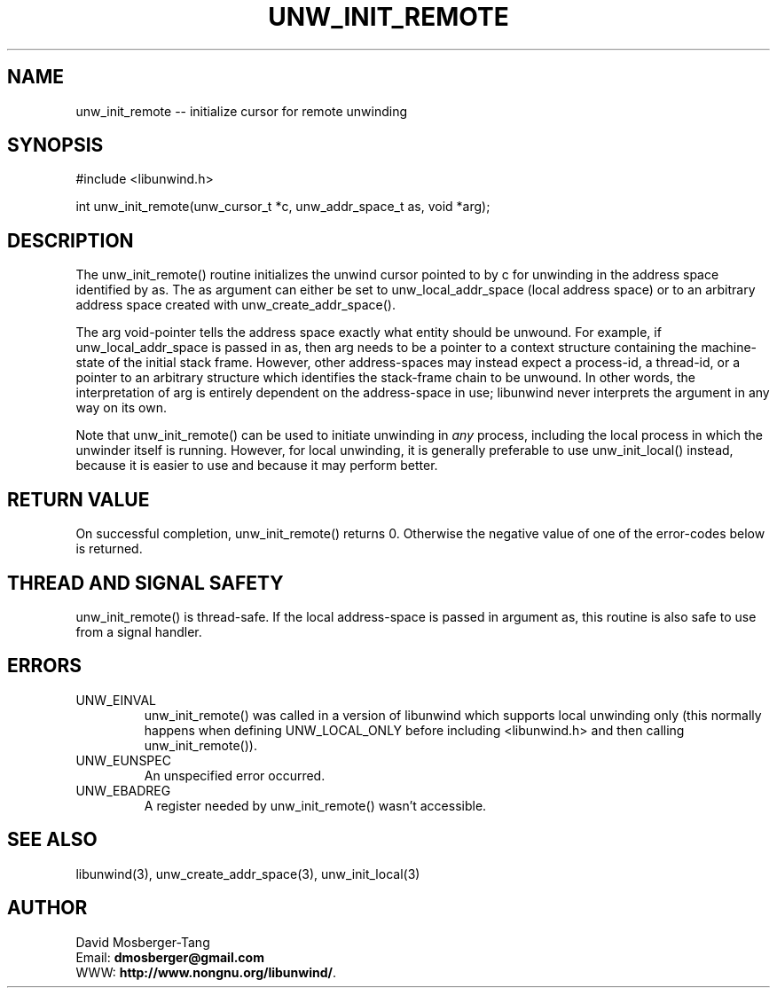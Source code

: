 '\" t
.\" Manual page created with latex2man on Thứ tư, 20 Tháng năm năm 2015 16:57:27 ICT
.\" NOTE: This file is generated, DO NOT EDIT.
.de Vb
.ft CW
.nf
..
.de Ve
.ft R

.fi
..
.TH "UNW\\_INIT\\_REMOTE" "3" "20 May 2015" "Programming Library " "Programming Library "
.SH NAME
unw_init_remote
\-\- initialize cursor for remote unwinding 
.PP
.SH SYNOPSIS

.PP
#include <libunwind.h>
.br
.PP
int
unw_init_remote(unw_cursor_t *c,
unw_addr_space_t as,
void *arg);
.br
.PP
.SH DESCRIPTION

.PP
The unw_init_remote()
routine initializes the unwind cursor 
pointed to by c
for unwinding in the address space identified by 
as\&.
The as
argument can either be set to 
unw_local_addr_space
(local address space) or to an arbitrary 
address space created with unw_create_addr_space().
.PP
The arg
void\-pointer tells the address space exactly what entity 
should be unwound. For example, if unw_local_addr_space
is 
passed in as,
then arg
needs to be a pointer to a context 
structure containing the machine\-state of the initial stack frame. 
However, other address\-spaces may instead expect a process\-id, a 
thread\-id, or a pointer to an arbitrary structure which identifies the 
stack\-frame chain to be unwound. In other words, the interpretation 
of arg
is entirely dependent on the address\-space in use; 
libunwind
never interprets the argument in any way on its own. 
.PP
Note that unw_init_remote()
can be used to initiate unwinding 
in \fIany\fP
process, including the local process in which the 
unwinder itself is running. However, for local unwinding, it is 
generally preferable to use unw_init_local()
instead, because 
it is easier to use and because it may perform better. 
.PP
.SH RETURN VALUE

.PP
On successful completion, unw_init_remote()
returns 0. 
Otherwise the negative value of one of the error\-codes below is 
returned. 
.PP
.SH THREAD AND SIGNAL SAFETY

.PP
unw_init_remote()
is thread\-safe. If the local address\-space 
is passed in argument as,
this routine is also safe to use from 
a signal handler. 
.PP
.SH ERRORS

.PP
.TP
UNW_EINVAL
 unw_init_remote()
was called in a 
version of libunwind
which supports local unwinding only 
(this normally happens when defining UNW_LOCAL_ONLY
before 
including <libunwind.h>
and then calling 
unw_init_remote()).
.TP
UNW_EUNSPEC
 An unspecified error occurred. 
.TP
UNW_EBADREG
 A register needed by unw_init_remote()
wasn\&'t accessible. 
.PP
.SH SEE ALSO

.PP
libunwind(3),
unw_create_addr_space(3),
unw_init_local(3)
.PP
.SH AUTHOR

.PP
David Mosberger\-Tang
.br
Email: \fBdmosberger@gmail.com\fP
.br
WWW: \fBhttp://www.nongnu.org/libunwind/\fP\&.
.\" NOTE: This file is generated, DO NOT EDIT.
